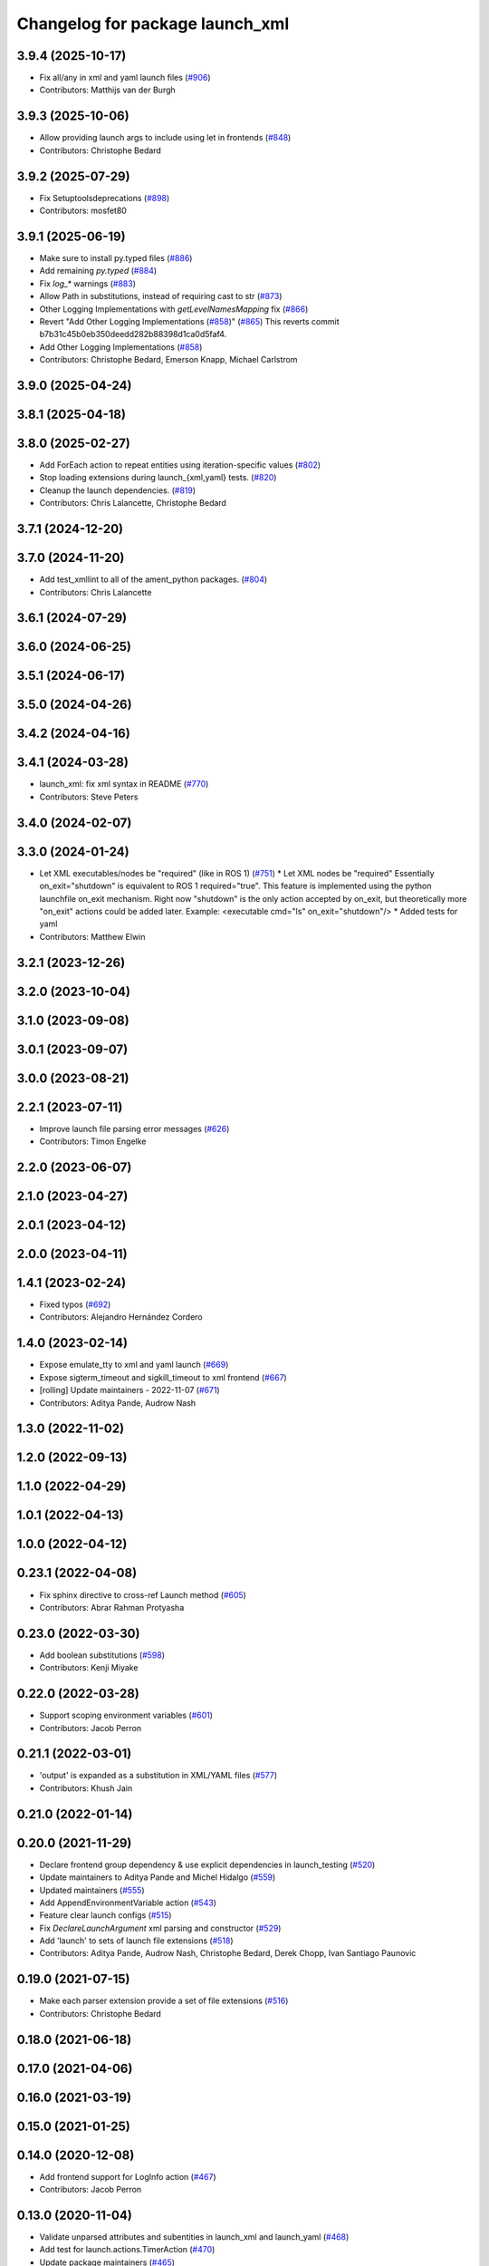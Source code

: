 ^^^^^^^^^^^^^^^^^^^^^^^^^^^^^^^^
Changelog for package launch_xml
^^^^^^^^^^^^^^^^^^^^^^^^^^^^^^^^

3.9.4 (2025-10-17)
------------------
* Fix all/any in xml and yaml launch files (`#906 <https://github.com/ros2/launch/issues/906>`_)
* Contributors: Matthijs van der Burgh

3.9.3 (2025-10-06)
------------------
* Allow providing launch args to include using let in frontends (`#848 <https://github.com/ros2/launch//issues/848>`_)
* Contributors: Christophe Bedard

3.9.2 (2025-07-29)
------------------
* Fix Setuptoolsdeprecations (`#898 <https://github.com/ros2/launch/issues/898>`_)
* Contributors: mosfet80

3.9.1 (2025-06-19)
------------------
* Make sure to install py.typed files (`#886 <https://github.com/ros2/launch/issues/886>`_)
* Add remaining `py.typed` (`#884 <https://github.com/ros2/launch/issues/884>`_)
* Fix `log\_*` warnings (`#883 <https://github.com/ros2/launch/issues/883>`_)
* Allow Path in substitutions, instead of requiring cast to str (`#873 <https://github.com/ros2/launch/issues/873>`_)
* Other Logging Implementations with `getLevelNamesMapping` fix (`#866 <https://github.com/ros2/launch/issues/866>`_)
* Revert "Add Other Logging Implementations (`#858 <https://github.com/ros2/launch/issues/858>`_)" (`#865 <https://github.com/ros2/launch/issues/865>`_)
  This reverts commit b7b31c45b0eb350deedd282b88398d1ca0d5faf4.
* Add Other Logging Implementations (`#858 <https://github.com/ros2/launch/issues/858>`_)
* Contributors: Christophe Bedard, Emerson Knapp, Michael Carlstrom

3.9.0 (2025-04-24)
------------------

3.8.1 (2025-04-18)
------------------

3.8.0 (2025-02-27)
------------------
* Add ForEach action to repeat entities using iteration-specific values (`#802 <https://github.com/ros2/launch/issues/802>`_)
* Stop loading extensions during launch\_{xml,yaml} tests. (`#820 <https://github.com/ros2/launch/issues/820>`_)
* Cleanup the launch dependencies. (`#819 <https://github.com/ros2/launch/issues/819>`_)
* Contributors: Chris Lalancette, Christophe Bedard

3.7.1 (2024-12-20)
------------------

3.7.0 (2024-11-20)
------------------
* Add test_xmllint to all of the ament_python packages. (`#804 <https://github.com/ros2/launch/issues/804>`_)
* Contributors: Chris Lalancette

3.6.1 (2024-07-29)
------------------

3.6.0 (2024-06-25)
------------------

3.5.1 (2024-06-17)
------------------

3.5.0 (2024-04-26)
------------------

3.4.2 (2024-04-16)
------------------

3.4.1 (2024-03-28)
------------------
* launch_xml: fix xml syntax in README (`#770 <https://github.com/ros2/launch/issues/770>`_)
* Contributors: Steve Peters

3.4.0 (2024-02-07)
------------------

3.3.0 (2024-01-24)
------------------
* Let XML executables/nodes be "required" (like in ROS 1) (`#751 <https://github.com/ros2/launch/issues/751>`_)
  * Let XML nodes be "required"
  Essentially on_exit="shutdown" is equivalent to ROS 1 required="true".
  This feature is implemented using the python launchfile on_exit mechanism.
  Right now "shutdown" is the only action accepted by on_exit,
  but theoretically more "on_exit" actions could be added later.
  Example:
  <executable cmd="ls" on_exit="shutdown"/>
  * Added tests for yaml
* Contributors: Matthew Elwin

3.2.1 (2023-12-26)
------------------

3.2.0 (2023-10-04)
------------------

3.1.0 (2023-09-08)
------------------

3.0.1 (2023-09-07)
------------------

3.0.0 (2023-08-21)
------------------

2.2.1 (2023-07-11)
------------------
* Improve launch file parsing error messages (`#626 <https://github.com/ros2/launch/issues/626>`_)
* Contributors: Timon Engelke

2.2.0 (2023-06-07)
------------------

2.1.0 (2023-04-27)
------------------

2.0.1 (2023-04-12)
------------------

2.0.0 (2023-04-11)
------------------

1.4.1 (2023-02-24)
------------------
* Fixed typos (`#692 <https://github.com/ros2/launch/issues/692>`_)
* Contributors: Alejandro Hernández Cordero

1.4.0 (2023-02-14)
------------------
* Expose emulate_tty to xml and yaml launch (`#669 <https://github.com/ros2/launch/issues/669>`_)
* Expose sigterm_timeout and sigkill_timeout to xml frontend (`#667 <https://github.com/ros2/launch/issues/667>`_)
* [rolling] Update maintainers - 2022-11-07 (`#671 <https://github.com/ros2/launch/issues/671>`_)
* Contributors: Aditya Pande, Audrow Nash

1.3.0 (2022-11-02)
------------------

1.2.0 (2022-09-13)
------------------

1.1.0 (2022-04-29)
------------------

1.0.1 (2022-04-13)
------------------

1.0.0 (2022-04-12)
------------------

0.23.1 (2022-04-08)
-------------------
* Fix sphinx directive to cross-ref Launch method (`#605 <https://github.com/ros2/launch/issues/605>`_)
* Contributors: Abrar Rahman Protyasha

0.23.0 (2022-03-30)
-------------------
* Add boolean substitutions (`#598 <https://github.com/ros2/launch/issues/598>`_)
* Contributors: Kenji Miyake

0.22.0 (2022-03-28)
-------------------
* Support scoping environment variables (`#601 <https://github.com/ros2/launch/issues/601>`_)
* Contributors: Jacob Perron

0.21.1 (2022-03-01)
-------------------
* 'output' is expanded as a substitution in XML/YAML files (`#577 <https://github.com/ros2/launch/issues/577>`_)
* Contributors: Khush Jain

0.21.0 (2022-01-14)
-------------------

0.20.0 (2021-11-29)
-------------------
* Declare frontend group dependency & use explicit dependencies in launch_testing (`#520 <https://github.com/ros2/launch/issues/520>`_)
* Update maintainers to Aditya Pande and Michel Hidalgo (`#559 <https://github.com/ros2/launch/issues/559>`_)
* Updated maintainers (`#555 <https://github.com/ros2/launch/issues/555>`_)
* Add AppendEnvironmentVariable action (`#543 <https://github.com/ros2/launch/issues/543>`_)
* Feature clear launch configs (`#515 <https://github.com/ros2/launch/issues/515>`_)
* Fix `DeclareLaunchArgument` xml parsing and constructor (`#529 <https://github.com/ros2/launch/issues/529>`_)
* Add 'launch' to sets of launch file extensions (`#518 <https://github.com/ros2/launch/issues/518>`_)
* Contributors: Aditya Pande, Audrow Nash, Christophe Bedard, Derek Chopp, Ivan Santiago Paunovic

0.19.0 (2021-07-15)
-------------------
* Make each parser extension provide a set of file extensions (`#516 <https://github.com/ros2/launch/issues/516>`_)
* Contributors: Christophe Bedard

0.18.0 (2021-06-18)
-------------------

0.17.0 (2021-04-06)
-------------------

0.16.0 (2021-03-19)
-------------------

0.15.0 (2021-01-25)
-------------------

0.14.0 (2020-12-08)
-------------------
* Add frontend support for LogInfo action (`#467 <https://github.com/ros2/launch/issues/467>`_)
* Contributors: Jacob Perron

0.13.0 (2020-11-04)
-------------------
* Validate unparsed attributes and subentities in launch_xml and launch_yaml (`#468 <https://github.com/ros2/launch/issues/468>`_)
* Add test for launch.actions.TimerAction (`#470 <https://github.com/ros2/launch/issues/470>`_)
* Update package maintainers (`#465 <https://github.com/ros2/launch/issues/465>`_)
* Contributors: Ivan Santiago Paunovic, Michel Hidalgo

0.12.0 (2020-08-18)
-------------------

0.11.1 (2020-08-14)
-------------------

0.11.0 (2020-08-04)
-------------------
* Use new type_utils functions (`#438 <https://github.com/ros2/launch/issues/438>`_)
* Add pytest.ini so local tests don't display warning (`#428 <https://github.com/ros2/launch/issues/428>`_)
* Contributors: Chris Lalancette, Ivan Santiago Paunovic

0.10.2 (2020-05-26)
-------------------

0.10.1 (2020-05-08)
-------------------

0.10.0 (2020-04-24)
-------------------
* more verbose test_flake8 error messages (same as `ros2/launch_ros#135 <https://github.com/ros2/launch_ros/issues/135>`_)
* Use imperative mood in docstrings. (`#362 <https://github.com/ros2/launch/issues/362>`_)
* Contributors: Dirk Thomas, Steven! Ragnarök

0.9.5 (2019-11-13)
------------------

0.9.4 (2019-11-08)
------------------

0.9.3 (2019-10-23)
------------------

0.9.2 (2019-10-23)
------------------
* install resource marker file for packages (`#341 <https://github.com/ros2/launch/issues/341>`_)
* Contributors: Dirk Thomas

0.9.1 (2019-09-25)
------------------

0.9.0 (2019-09-18)
------------------
* install package manifest (`#330 <https://github.com/ros2/launch/issues/330>`_)
* Add deprecated argument to LaunchDescriptionn (`#291 <https://github.com/ros2/launch/issues/291>`_)
* Add support for not optional environment variable substitution (`#288 <https://github.com/ros2/launch/issues/288>`_)
* Add parsing methods for SetEnviromentVariable and UnsetEnviromentVariable (`#272 <https://github.com/ros2/launch/issues/272>`_)
* Add parsing method for `DeclareLaunchArgument` (`#270 <https://github.com/ros2/launch/issues/270>`_)
* Add frontend module in launch, launch_xml and launch_yaml packages (`#226 <https://github.com/ros2/launch/issues/226>`_)
* Contributors: Dirk Thomas, ivanpauno
